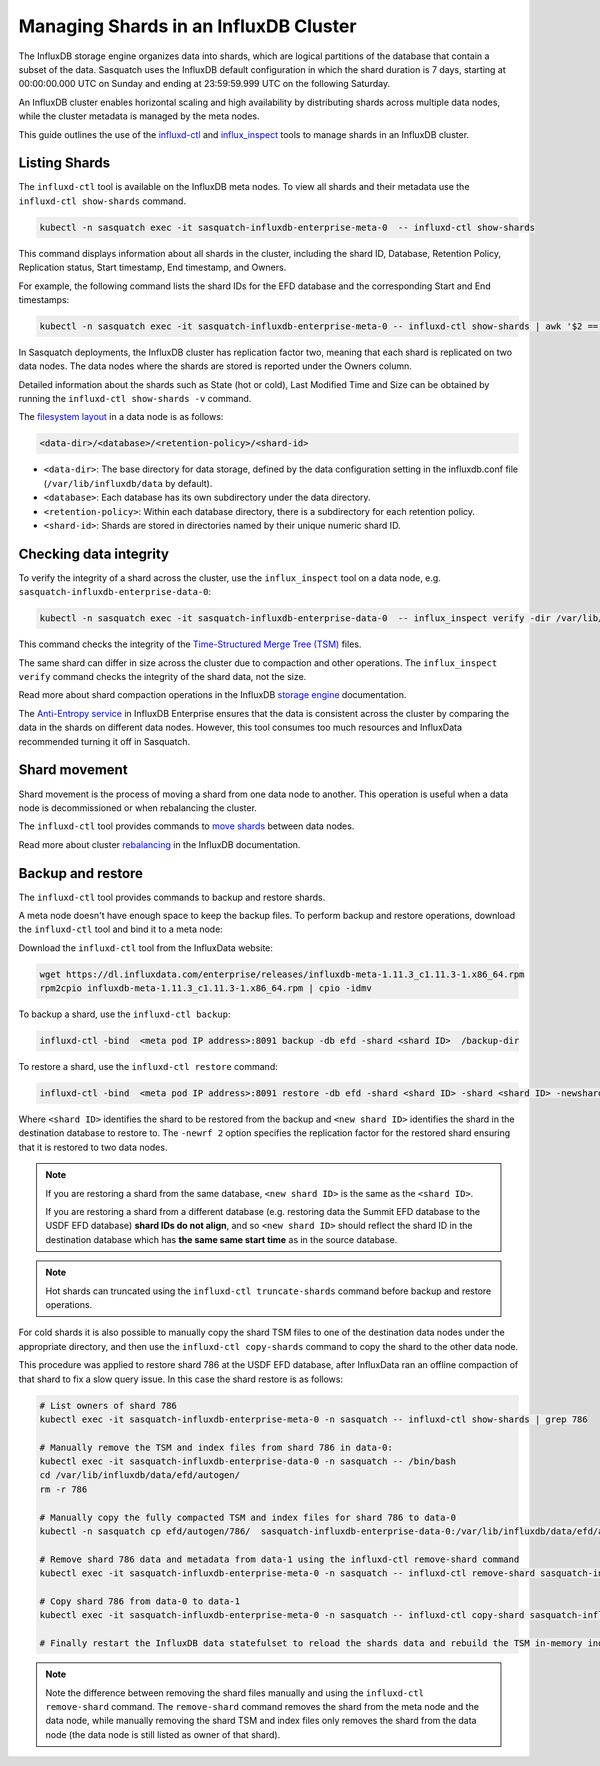 .. _managing-shards:


######################################
Managing Shards in an InfluxDB Cluster
######################################

The InfluxDB storage engine organizes data into shards, which are logical partitions of the database that contain a subset of the data.
Sasquatch uses the InfluxDB default configuration in which the shard duration is 7 days, starting at 00:00:00.000 UTC on Sunday and ending at 23:59:59.999 UTC on the following Saturday.

An InfluxDB cluster enables horizontal scaling and high availability by distributing shards across multiple data nodes, while the cluster metadata is managed by the meta nodes.

This guide outlines the use of the `influxd-ctl`_ and `influx_inspect`_ tools to manage shards in an InfluxDB cluster.

Listing Shards
==============

The ``influxd-ctl`` tool is available on the InfluxDB meta nodes.
To view all shards and their metadata use the ``influxd-ctl show-shards`` command.

.. code-block:: bash

    kubectl -n sasquatch exec -it sasquatch-influxdb-enterprise-meta-0  -- influxd-ctl show-shards

This command displays information about all shards in the cluster, including the shard ID, Database, Retention Policy, Replication status, Start timestamp, End timestamp, and Owners.

For example, the following command lists the shard IDs for the EFD database and the corresponding Start and End timestamps:

.. code-block:: bash

    kubectl -n sasquatch exec -it sasquatch-influxdb-enterprise-meta-0 -- influxd-ctl show-shards | awk '$2 == "efd" { print $1, $2, $6, $7 }' | sort -k1,1n


In Sasquatch deployments, the InfluxDB cluster has replication factor two, meaning that each shard is replicated on two data nodes. 
The data nodes where the shards are stored is reported under the Owners column. 

Detailed information about the shards such as State (hot or cold), Last Modified Time and Size can be obtained by running the ``influxd-ctl show-shards -v`` command.

The `filesystem layout`_ in a data node is as follows:

.. code-block:: bash

    <data-dir>/<database>/<retention-policy>/<shard-id>

- ``<data-dir>``: The base directory for data storage, defined by the data configuration setting in the influxdb.conf file (``/var/lib/influxdb/data`` by default).
- ``<database>``: Each database has its own subdirectory under the data directory.
- ``<retention-policy>``: Within each database directory, there is a subdirectory for each retention policy.
- ``<shard-id>``: Shards are stored in directories named by their unique numeric shard ID.


Checking data integrity
=========================

To verify the integrity of a shard across the cluster, use the ``influx_inspect`` tool on a data node, e.g. ``sasquatch-influxdb-enterprise-data-0``:

.. code-block:: bash

    kubectl -n sasquatch exec -it sasquatch-influxdb-enterprise-data-0  -- influx_inspect verify -dir /var/lib/influxdb/data/<database>/<retention-policy>/<shard-id>


This command checks the integrity of the `Time-Structured Merge Tree (TSM)`_ files.

The same shard can differ in size across the cluster due to compaction and other operations. 
The ``influx_inspect verify`` command checks the integrity of the shard data, not the size.

Read more about shard compaction operations in the InfluxDB `storage engine`_ documentation. 

The `Anti-Entropy service`_ in InfluxDB Enterprise ensures that the data is consistent across the cluster by comparing the data in the shards on different data nodes. 
However, this tool consumes too much resources and InfluxData recommended turning it off in Sasquatch.

Shard movement
==============

Shard movement is the process of moving a shard from one data node to another. This operation is useful when a data node is decommissioned or when rebalancing the cluster.

The ``influxd-ctl`` tool provides commands to `move shards`_ between data nodes.

Read more about cluster `rebalancing`_ in the InfluxDB documentation.

Backup and restore
==================

The ``influxd-ctl`` tool provides commands to backup and restore shards. 

A meta node doesn't have enough space to keep the backup files. 
To perform backup and restore operations, download the ``influxd-ctl`` tool and bind it to a meta node:

Download the ``influxd-ctl`` tool from the InfluxData website:

.. code-block:: bash

    wget https://dl.influxdata.com/enterprise/releases/influxdb-meta-1.11.3_c1.11.3-1.x86_64.rpm
    rpm2cpio influxdb-meta-1.11.3_c1.11.3-1.x86_64.rpm | cpio -idmv
    

To backup a shard, use the ``influxd-ctl backup``:

.. code-block:: bash

    influxd-ctl -bind  <meta pod IP address>:8091 backup -db efd -shard <shard ID>  /backup-dir


To restore a shard, use the ``influxd-ctl restore`` command:

.. code-block:: bash

    influxd-ctl -bind  <meta pod IP address>:8091 restore -db efd -shard <shard ID> -shard <shard ID> -newshard <new shard ID> -newrf 2 /backup-dir

Where ``<shard ID>`` identifies the shard to be restored from the backup and ``<new shard ID>`` identifies the shard in the destination database to restore to. The ``-newrf 2`` option specifies the replication factor for the restored shard ensuring that it is restored to two data nodes.

.. note::

    If you are restoring a shard from the same database, ``<new shard ID>`` is the same as the ``<shard ID>``.  

    If you are restoring a shard from a different database (e.g. restoring data the Summit EFD database to the USDF EFD database) **shard IDs do not align**, and so ``<new shard ID>`` should reflect the shard ID in the destination database which has **the same same start time** as in the source database.

.. note::

    Hot shards can truncated using the ``influxd-ctl truncate-shards`` command before backup and restore operations.

For cold shards it is also possible to manually copy the shard TSM files to one of the destination data nodes under the appropriate directory, and then use the ``influxd-ctl copy-shards`` command to copy the shard to the other data node. 

This procedure was applied to restore shard 786 at the USDF EFD database, after InfluxData ran an offline compaction of that shard to fix a slow query issue. 
In this case the shard restore is as follows:

.. code-block:: bash

    # List owners of shard 786
    kubectl exec -it sasquatch-influxdb-enterprise-meta-0 -n sasquatch -- influxd-ctl show-shards | grep 786

    # Manually remove the TSM and index files from shard 786 in data-0:
    kubectl exec -it sasquatch-influxdb-enterprise-data-0 -n sasquatch -- /bin/bash
    cd /var/lib/influxdb/data/efd/autogen/
    rm -r 786 
         
    # Manually copy the fully compacted TSM and index files for shard 786 to data-0
    kubectl -n sasquatch cp efd/autogen/786/  sasquatch-influxdb-enterprise-data-0:/var/lib/influxdb/data/efd/autogen/

    # Remove shard 786 data and metadata from data-1 using the influxd-ctl remove-shard command
    kubectl exec -it sasquatch-influxdb-enterprise-meta-0 -n sasquatch -- influxd-ctl remove-shard sasquatch-influxdb-enterprise-data-1.sasquatch-influxdb-enterprise-data.sasquatch.svc.cluster.local:8088 786

    # Copy shard 786 from data-0 to data-1
    kubectl exec -it sasquatch-influxdb-enterprise-meta-0 -n sasquatch -- influxd-ctl copy-shard sasquatch-influxdb-enterprise-data-0.sasquatch-influxdb-enterprise-data.sasquatch.svc.cluster.local:8088 sasquatch-influxdb-enterprise-data-1.sasquatch-influxdb-enterprise-data.sasquatch.svc.cluster.local:8088 786

    # Finally restart the InfluxDB data statefulset to reload the shards data and rebuild the TSM in-memory indexes.
 
.. note::

    Note the difference between removing the shard files manually and using the ``influxd-ctl remove-shard`` command. 
    The ``remove-shard`` command removes the shard from the meta node and the data node, while manually removing the shard TSM and index files only removes the shard from the data node (the data node is still listed as owner of that shard).


.. _influxd-ctl: https://docs.influxdata.com/enterprise_influxdb/v1/tools/influxd-ctl/
.. _influx_inspect: https://docs.influxdata.com/enterprise_influxdb/v1/tools/influx_inspect/
.. _storage engine: https://docs.influxdata.com/enterprise_influxdb/v1/concepts/storage_engine
.. _filesystem layout: https://docs.influxdata.com/enterprise_influxdb/v1/concepts/file-system-layout/
.. _Time-Structured Merge Tree (TSM): https://docs.influxdata.com/enterprise_influxdb/v1/concepts/
.. _Anti-Entropy service: https://docs.influxdata.com/enterprise_influxdb/v1/concepts/anti_entropy_service/
.. _move shards: https://docs.influxdata.com/enterprise_influxdb/v1/features/clustering-features/#shard-movement
.. _rebalancing: https://docs.influxdata.com/enterprise_influxdb/v1/administration/manage/clusters/rebalance/




